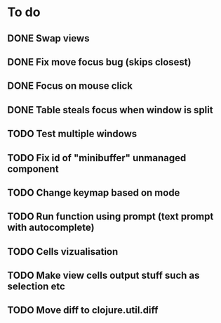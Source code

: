 * To do
** DONE Swap views
** DONE Fix move focus bug (skips closest)
** DONE Focus on mouse click
** DONE Table steals focus when window is split
** TODO Test multiple windows
** TODO Fix id of "minibuffer" unmanaged component
** TODO Change keymap based on mode
** TODO Run function using prompt (text prompt with autocomplete)
** TODO Cells vizualisation
** TODO Make view cells output stuff such as selection etc
** TODO Move diff to clojure.util.diff
